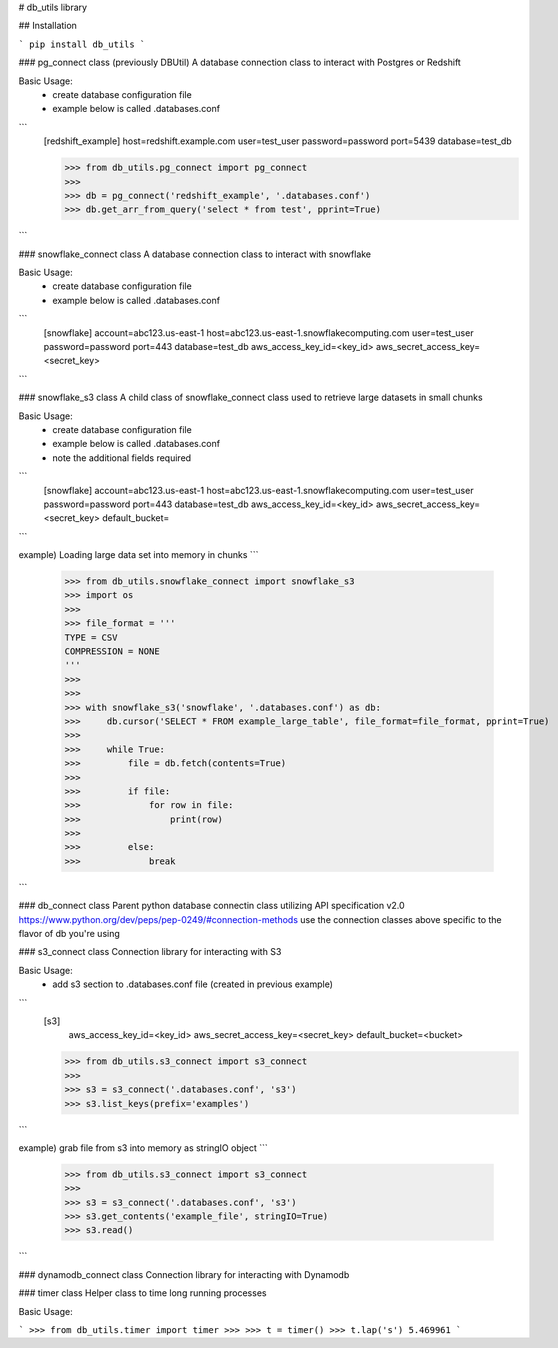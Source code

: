 # db_utils library

## Installation

```
pip install db_utils
```

### pg_connect class (previously DBUtil)
A database connection class to interact with  Postgres or Redshift

Basic Usage:
 * create database configuration file
 * example below is called .databases.conf

```
    [redshift_example]
    host=redshift.example.com
    user=test_user
    password=password
    port=5439
    database=test_db

    >>> from db_utils.pg_connect import pg_connect
    >>>
    >>> db = pg_connect('redshift_example', '.databases.conf')
    >>> db.get_arr_from_query('select * from test', pprint=True)
```


### snowflake_connect class
A database connection class to interact with snowflake

Basic Usage:
 * create database configuration file
 * example below is called .databases.conf

```
    [snowflake]
    account=abc123.us-east-1
    host=abc123.us-east-1.snowflakecomputing.com
    user=test_user
    password=password
    port=443
    database=test_db
    aws_access_key_id=<key_id>
    aws_secret_access_key=<secret_key>
```

### snowflake_s3 class
A child class of snowflake_connect class used to retrieve large datasets in small chunks

Basic Usage:
 * create database configuration file
 * example below is called .databases.conf
 * note the additional fields required

```
    [snowflake]
    account=abc123.us-east-1
    host=abc123.us-east-1.snowflakecomputing.com
    user=test_user
    password=password
    port=443
    database=test_db
    aws_access_key_id=<key_id>
    aws_secret_access_key=<secret_key>
    default_bucket=
```

example) Loading large data set into memory in chunks
```
    >>> from db_utils.snowflake_connect import snowflake_s3
    >>> import os
    >>>
    >>> file_format = '''
    TYPE = CSV
    COMPRESSION = NONE
    '''
    >>>
    >>>
    >>> with snowflake_s3('snowflake', '.databases.conf') as db:
    >>>     db.cursor('SELECT * FROM example_large_table', file_format=file_format, pprint=True)
    >>>
    >>>     while True:
    >>>         file = db.fetch(contents=True)
    >>>
    >>>         if file:
    >>>             for row in file:
    >>>                 print(row)
    >>>
    >>>         else:
    >>>             break


```


### db_connect class
Parent python database connectin class utilizing
API specification v2.0 https://www.python.org/dev/peps/pep-0249/#connection-methods
use the connection classes above specific to the flavor of db you're using


### s3_connect class
Connection library for interacting with S3

Basic Usage:
 * add s3 section to .databases.conf file (created in previous example)

```
    [s3]
        aws_access_key_id=<key_id>
        aws_secret_access_key=<secret_key>
        default_bucket=<bucket>


    >>> from db_utils.s3_connect import s3_connect
    >>>
    >>> s3 = s3_connect('.databases.conf', 's3')
    >>> s3.list_keys(prefix='examples')

```

example) grab file from s3 into memory as stringIO object
```
    >>> from db_utils.s3_connect import s3_connect
    >>>
    >>> s3 = s3_connect('.databases.conf', 's3')
    >>> s3.get_contents('example_file', stringIO=True)
    >>> s3.read()

```


### dynamodb_connect class
Connection library for interacting with Dynamodb


### timer class
Helper class to time long running processes

Basic Usage:

```
>>> from db_utils.timer import timer
>>>
>>> t = timer()
>>> t.lap('s')
5.469961
```

